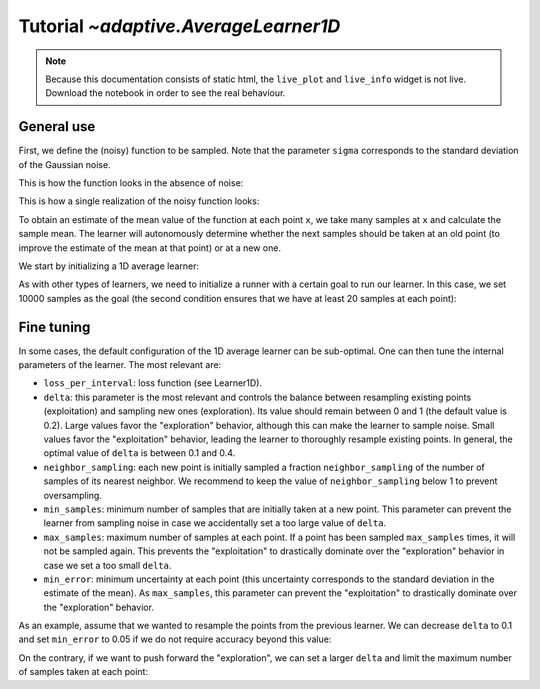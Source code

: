 Tutorial `~adaptive.AverageLearner1D`
------------------------------

.. note::
   Because this documentation consists of static html, the ``live_plot``
   and ``live_info`` widget is not live. Download the notebook
   in order to see the real behaviour.

.. seealso::
    The complete source code of this tutorial can be found in
    :jupyter-download:notebook:`tutorial.AverageLearner1D`

.. jupyter-execute::
    :hide-code:

    import adaptive
    adaptive.notebook_extension()
    %config InlineBackend.figure_formats=set(['svg'])

    import numpy as np
    from functools import partial
    import random

General use
..........................

First, we define the (noisy) function to be sampled. Note that the parameter
``sigma`` corresponds to the standard deviation of the Gaussian noise.

.. jupyter-execute::

    def f(x, sigma=0, peak_width=0.05, offset=-0.5, wait=False):
        from time import sleep
        from random import random

        if wait:
            sleep(random())

        function = x ** 3 - x + 3 * peak_width ** 2 / (peak_width ** 2 + (x - offset) ** 2)
        return function + np.random.normal(0, sigma)

This is how the function looks in the absence of noise:

.. jupyter-execute::

    import matplotlib.pyplot as plt
    x = np.linspace(-2,2,500)
    plt.plot(x, f(x, sigma=0));

This is how a single realization of the noisy function looks:

.. jupyter-execute::

    plt.plot(x, [f(xi, sigma=1) for xi in x]);

To obtain an estimate of the mean value of the function at each point ``x``, we
take many samples at ``x`` and calculate the sample mean. The learner will
autonomously determine whether the next samples should be taken at an old
point (to improve the estimate of the mean at that point) or at a new one.

We start by initializing a 1D average learner:

.. jupyter-execute::

    learner = adaptive.AverageLearner1D(
        function=partial(f, sigma=1),
        bounds=(-2,2))

As with other types of learners, we need to initialize a runner with a certain
goal to run our learner. In this case, we set 10000 samples as the goal (the
second condition ensures that we have at least 20 samples at each point):

.. jupyter-execute::

    runner = adaptive.Runner(learner, goal=lambda l: l.total_samples >= 10000 and min(l._number_samples.values()) >= 20)
    runner.live_info()
    runner.live_plot(update_interval=0.1)

Fine tuning
..........................

In some cases, the default configuration of the 1D average learner can be
sub-optimal. One can then tune the internal parameters of the learner. The most
relevant are:

- ``loss_per_interval``: loss function (see Learner1D).
- ``delta``: this parameter is the most relevant and controls the balance between resampling existing points (exploitation) and sampling new ones (exploration). Its value should remain between 0 and 1 (the default value is 0.2). Large values favor the "exploration" behavior, although this can make the learner to sample noise. Small values favor the "exploitation" behavior, leading the learner to thoroughly resample existing points. In general, the optimal value of ``delta`` is between 0.1 and 0.4.
- ``neighbor_sampling``: each new point is initially sampled a fraction ``neighbor_sampling`` of the number of samples of its nearest neighbor. We recommend to keep the value of ``neighbor_sampling`` below 1 to prevent oversampling.
- ``min_samples``: minimum number of samples that are initially taken at a new point. This parameter can prevent the learner from sampling noise in case we accidentally set a too large value of ``delta``.
- ``max_samples``: maximum number of samples at each point. If a point has been sampled ``max_samples`` times, it will not be sampled again. This prevents the "exploitation" to drastically dominate over the "exploration" behavior in case we set a too small ``delta``.
- ``min_error``: minimum uncertainty at each point (this uncertainty corresponds to the standard deviation in the estimate of the mean). As ``max_samples``, this parameter can prevent the "exploitation" to drastically dominate over the "exploration" behavior.

As an example, assume that we wanted to resample the points from the previous
learner. We can decrease ``delta`` to 0.1 and set ``min_error`` to 0.05 if we do
not require accuracy beyond this value:

.. jupyter-execute::

    learner.delta = 0.1
    learner.min_error = 0.05

    runner = adaptive.Runner(learner, goal=lambda l: l.total_samples >= 20000 and min(l._number_samples.values()) >= 20)
    runner.live_info()
    runner.live_plot(update_interval=0.1)

On the contrary, if we want to push forward the "exploration", we can set a larger
``delta`` and limit the maximum number of samples taken at each point:

.. jupyter-execute::

    learner.delta = 0.3
    learner.max_samples = 1000

    runner = adaptive.Runner(learner, goal=lambda l: l.total_samples >= 25000 and min(l._number_samples.values()) >= 20)
    runner.live_info()
    runner.live_plot(update_interval=0.1)
